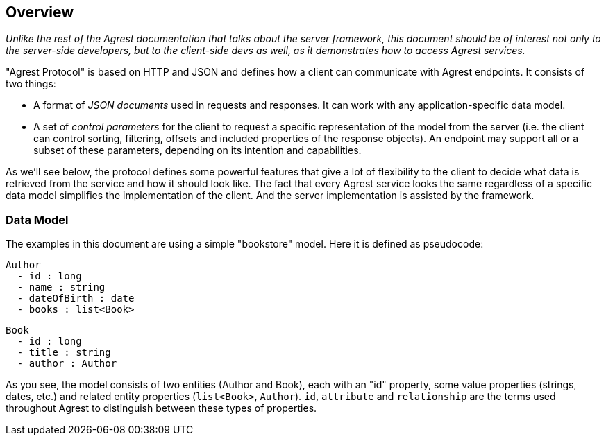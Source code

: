 == Overview

_Unlike the rest of the Agrest documentation that talks about the server framework, this document should be of interest
not only to the server-side developers, but to the client-side devs as well, as it demonstrates how to access Agrest
services._

"Agrest Protocol" is based on HTTP and JSON and defines how a client can communicate with Agrest endpoints. It consists
of two things:

* A format of _JSON documents_ used in requests and responses. It can work with any application-specific data model.
* A set of _control parameters_ for the client to request a specific representation of the model from the server (i.e.
the client can control sorting, filtering, offsets and included properties of the response objects). An endpoint may
support all or a subset of these parameters, depending on its intention and capabilities.

As we'll see below, the protocol defines some powerful features that give a lot of flexibility to the client to decide
what data is retrieved from the service and how it should look like. The fact that every Agrest service looks the same
regardless of a specific data model simplifies the implementation of the client. And the server implementation is
assisted by the framework.

=== Data Model

The examples in this document are using a simple "bookstore" model. Here it is defined as pseudocode:
```
Author
  - id : long
  - name : string
  - dateOfBirth : date
  - books : list<Book>
```

```
Book
  - id : long
  - title : string
  - author : Author
```
As you see, the model consists of two entities (Author and Book), each with an "id" property, some value properties
(strings, dates, etc.) and related entity properties (`list<Book>`, `Author`). `id`, `attribute` and `relationship` are
the terms used throughout Agrest to distinguish between these types of properties.

